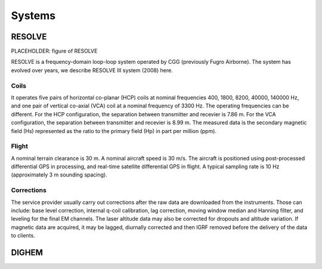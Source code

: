 .. _airborne_fdem_systems:

Systems
=======



.. _resolve:

RESOLVE
-------

PLACEHOLDER: figure of RESOLVE

RESOLVE is a frequency-domain loop-loop system operated by CGG (previously Fugro Airborne). The system has evolved over years, we describe RESOLVE III system (2008) here.

Coils
*****

It operates five pairs of horizontal co-planar (HCP) coils at nominal frequencies 400, 1800, 8200, 40000, 140000 Hz, and one pair of vertical co-axial (VCA) coil at a nominal frequency of 3300 Hz. The operating frequencies can be different. For the HCP configuration, the separation between transmitter and recevier is 7.86 m. For the VCA configuration, the separation between transmitter and recevier is 8.99 m. The measured data is the secondary magnetic field (Hs) represented as the ratio to the primary field (Hp) in part per million (ppm).

Flight
******

A nominal terrain clearance is 30 m. A nominal aircraft speed is 30 m/s. The aircraft is positioned using post-processed differential GPS in processing, and real-time satellite differential GPS in flight. A typical sampling rate is 10 Hz (approximately 3 m sounding spacing).

Corrections
***********

The service provider usually carry out corrections after the raw data are downloaded from the instruments. Those can include: base level correction, internal q-coil calibration, lag correction, moving window median and Hanning filter, and leveling for the final EM channels. The laser altitude data may also be corrected for dropouts and altitude variation. If magnetic data are acquired, it may be lagged, diurnally corrected and then IGRF removed before the delivery of the data to clients.



.. _dighem:

DIGHEM
------
